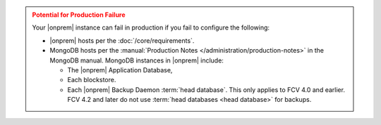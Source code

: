 .. admonition:: Potential for Production Failure
   :class: warning

   Your |onprem| instance can fail in production if you fail to configure the following:

   - |onprem| hosts per the :doc:`/core/requirements`.

   - MongoDB hosts per the
     :manual:`Production Notes </administration/production-notes>` in
     the MongoDB manual. MongoDB instances in |onprem| include:

     - The |onprem| Application Database,
     - Each blockstore.
     - Each |onprem| Backup Daemon :term:`head database`. This only
       applies to FCV 4.0 and earlier. FCV 4.2 and later do not use
       :term:`head databases <head database>` for backups.